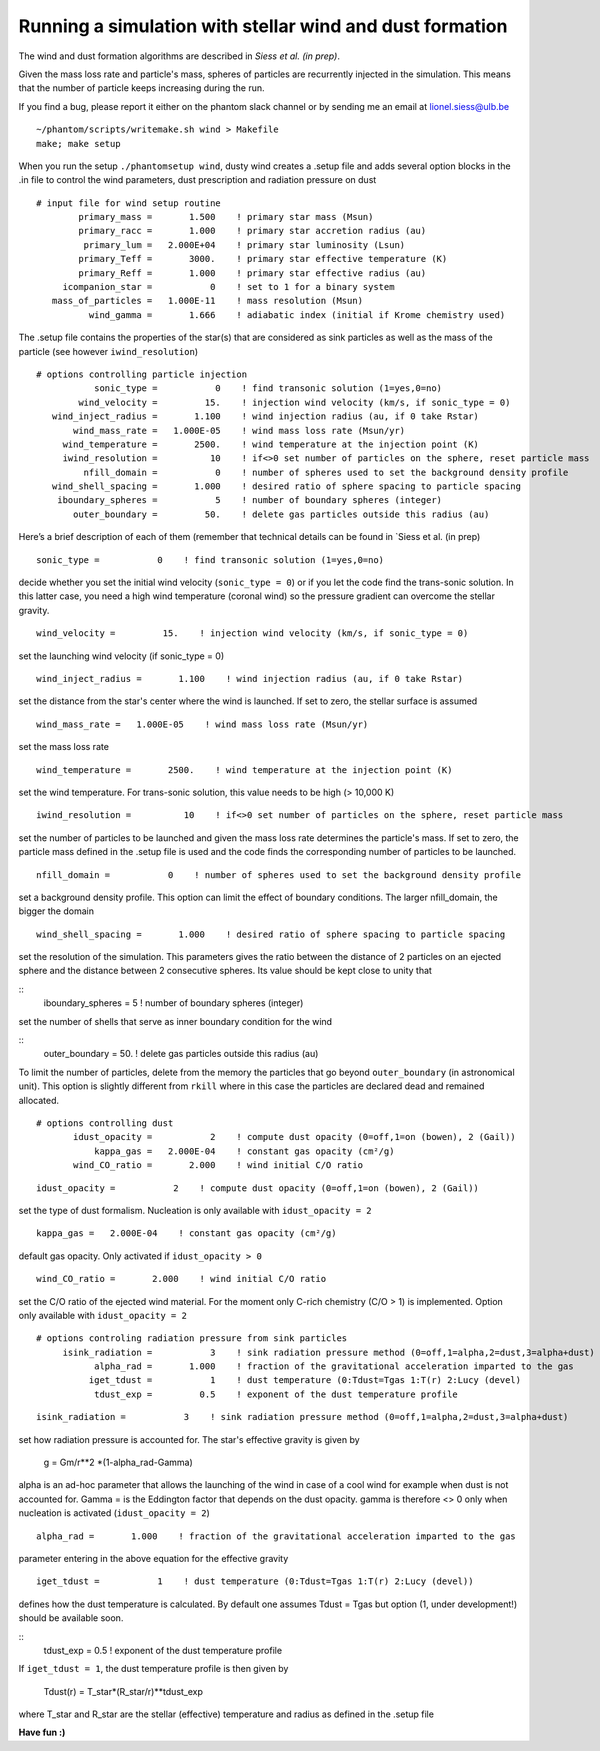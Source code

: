 
Running a simulation with stellar wind and dust formation
=========================================================

The wind and dust formation algorithms are described in `Siess et al. (in prep)`.

Given the mass loss rate and particle's mass, spheres of particles are recurrently injected in the simulation. This means that the number of particle keeps increasing during the run.


If you find a bug, please report it either on the phantom slack channel
or by sending me an email at lionel.siess@ulb.be

::

   ~/phantom/scripts/writemake.sh wind > Makefile
   make; make setup

When you run the setup ``./phantomsetup wind``, dusty wind creates a .setup file and
adds several option blocks in the .in file to control the wind parameters, dust prescription and radiation pressure on dust


::


   # input file for wind setup routine
           primary_mass =       1.500    ! primary star mass (Msun)
           primary_racc =       1.000    ! primary star accretion radius (au)
            primary_lum =   2.000E+04    ! primary star luminosity (Lsun)
           primary_Teff =       3000.    ! primary star effective temperature (K)
           primary_Reff =       1.000    ! primary star effective radius (au)
        icompanion_star =           0    ! set to 1 for a binary system
      mass_of_particles =   1.000E-11    ! mass resolution (Msun)
             wind_gamma =       1.666    ! adiabatic index (initial if Krome chemistry used)


The .setup file contains the properties of the star(s) that are considered as sink particles as well as the mass of the particle (see however  ``iwind_resolution``)

::


  # options controlling particle injection
             sonic_type =           0    ! find transonic solution (1=yes,0=no)
          wind_velocity =         15.    ! injection wind velocity (km/s, if sonic_type = 0)
     wind_inject_radius =       1.100    ! wind injection radius (au, if 0 take Rstar)
         wind_mass_rate =   1.000E-05    ! wind mass loss rate (Msun/yr)
       wind_temperature =       2500.    ! wind temperature at the injection point (K)
       iwind_resolution =          10    ! if<>0 set number of particles on the sphere, reset particle mass
           nfill_domain =           0    ! number of spheres used to set the background density profile
     wind_shell_spacing =       1.000    ! desired ratio of sphere spacing to particle spacing
      iboundary_spheres =           5    ! number of boundary spheres (integer)
         outer_boundary =         50.    ! delete gas particles outside this radius (au)

Here’s a brief description of each of them (remember that technical details can be found in `Siess et al. (in prep)

::

             sonic_type =           0    ! find transonic solution (1=yes,0=no)

decide whether you set the initial wind velocity (``sonic_type = 0``) or if you let the code find the trans-sonic solution.
In this latter case, you need a high wind temperature (coronal wind) so the pressure gradient can overcome the stellar gravity.

::

          wind_velocity =         15.    ! injection wind velocity (km/s, if sonic_type = 0)

set the launching wind velocity (if sonic_type = 0)

::

     wind_inject_radius =       1.100    ! wind injection radius (au, if 0 take Rstar)

set the distance from the star's center where the wind is launched. If set to zero, the stellar surface is assumed

::

         wind_mass_rate =   1.000E-05    ! wind mass loss rate (Msun/yr)

set the mass loss rate

::

       wind_temperature =       2500.    ! wind temperature at the injection point (K)

set the wind temperature. For trans-sonic solution, this value needs to be high (> 10,000 K)

::

       iwind_resolution =          10    ! if<>0 set number of particles on the sphere, reset particle mass

set the number of particles to be launched and given the mass loss rate determines the particle's mass.
If set to zero, the particle mass defined in the .setup file is used and the code finds the corresponding number of particles to be launched.

::

           nfill_domain =           0    ! number of spheres used to set the background density profile

set a background density profile. This option can limit the effect of boundary conditions. The larger nfill_domain, the bigger the domain

::

     wind_shell_spacing =       1.000    ! desired ratio of sphere spacing to particle spacing

set the resolution of the simulation.
This parameters gives the ratio between the distance of 2 particles on an ejected sphere and the distance between 2 consecutive spheres.
Its value should be kept close to unity that

::
      iboundary_spheres =           5    ! number of boundary spheres (integer)

set the number of shells that serve as inner boundary condition for the wind

::
         outer_boundary =         50.    ! delete gas particles outside this radius (au)

To limit the number of particles, delete from the memory the particles that go beyond ``outer_boundary`` (in astronomical unit).
This option is slightly different from ``rkill`` where in this case the particles are declared dead and remained allocated.

::

   # options controlling dust
          idust_opacity =           2    ! compute dust opacity (0=off,1=on (bowen), 2 (Gail))
              kappa_gas =   2.000E-04    ! constant gas opacity (cm²/g)
          wind_CO_ratio =       2.000    ! wind initial C/O ratio

::

          idust_opacity =           2    ! compute dust opacity (0=off,1=on (bowen), 2 (Gail))

set the type of dust formalism. Nucleation is only available with ``idust_opacity = 2``

::

              kappa_gas =   2.000E-04    ! constant gas opacity (cm²/g)

default gas opacity. Only activated if ``idust_opacity > 0``

::

          wind_CO_ratio =       2.000    ! wind initial C/O ratio

set the C/O ratio of the ejected wind material. For the moment only C-rich chemistry (C/O > 1) is implemented. Option only available with ``idust_opacity = 2``

::

   # options controling radiation pressure from sink particles
        isink_radiation =           3    ! sink radiation pressure method (0=off,1=alpha,2=dust,3=alpha+dust)
              alpha_rad =       1.000    ! fraction of the gravitational acceleration imparted to the gas
             iget_tdust =           1    ! dust temperature (0:Tdust=Tgas 1:T(r) 2:Lucy (devel)
              tdust_exp =         0.5    ! exponent of the dust temperature profile

::

        isink_radiation =           3    ! sink radiation pressure method (0=off,1=alpha,2=dust,3=alpha+dust)

set how radiation pressure is accounted for. The star's effective gravity is given by

              g = Gm/r**2 *(1-alpha_rad-Gamma)

alpha is an ad-hoc parameter that allows the launching of the wind in case of a cool wind for example when dust is not accounted for.
Gamma = is the Eddington factor that depends on the dust opacity. gamma is therefore <> 0 only when nucleation is activated (``idust_opacity = 2``)

::

              alpha_rad =       1.000    ! fraction of the gravitational acceleration imparted to the gas

parameter entering in the above equation for the effective gravity

::

             iget_tdust =           1    ! dust temperature (0:Tdust=Tgas 1:T(r) 2:Lucy (devel))

defines how the dust temperature is calculated. By default one assumes Tdust = Tgas but option (1, under development!) should be available soon.

::
              tdust_exp =         0.5    ! exponent of the dust temperature profile

If ``iget_tdust = 1``, the dust temperature profile is then given by

              Tdust(r) = T_star*(R_star/r)**tdust_exp

where T_star and R_star are the stellar (effective) temperature and radius as defined in the .setup file


**Have fun :)**
